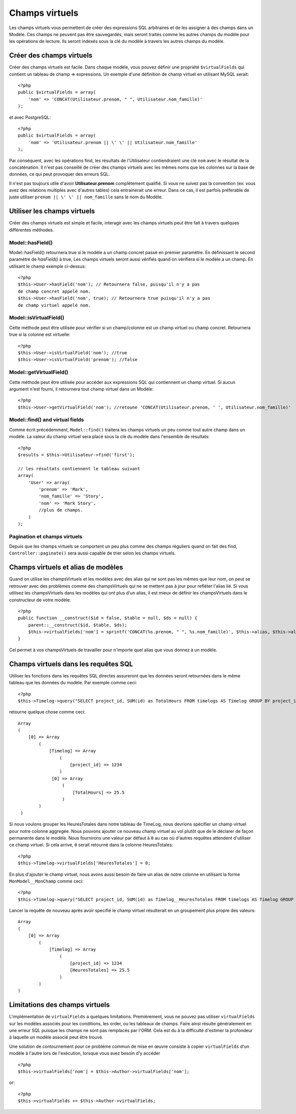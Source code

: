 Champs virtuels
###############

Les champs virtuels vous permettent de créer des expressions SQL arbitraires et 
de les assigner à des champs dans un Modèle. Ces champs ne peuvent pas être 
sauvegardés, mais seront traités comme les autres champs du modèle pour les
opérations de lecture. Ils seront indexés sous la clé du modèle à travers les 
autres champs du modèle.

Créer des champs virtuels
=========================

Créer des champs virtuels est facile. Dans chaque modèle, vous pouvez définir 
une propriété ``$virtualFields`` qui contient un tableau de champ =>
expressions. Un exemple d'une définition de champ virtuel en utilisant MySQL 
serait::

    <?php
    public $virtualFields = array(
        'nom' => 'CONCAT(Utilisateur.prenom, " ", Utilisateur.nom_famille)'
    );

et avec PostgreSQL::

    <?php
    public $virtualFields = array(
        'nom' => 'Utilisateur.prenom || \' \' || Utilisateur.nom_famille'
    );

Par conséquent, avec les opérations find, les résultats de l'Utilisateur 
contiendraient une clé ``nom`` avec le résultat de la concaténation. Il 
n'est pas conseillé de créer des champs virtuels avec les mêmes noms que 
les colonnes sur la base de données, ce qui peut provoquer des erreurs SQL.

Il n'est pas toujours utile d'avoir **Utilisateur.prenom** complètement 
qualifié. Si vous ne suivez pas la convention (ex: vous avez des relations 
multiples avec d'autres tables) cela entrainerait une erreur. Dans ce cas, 
il est parfois préferable de juste utiliser ``prenom || \' \' || nom_famille`` sans 
le nom du Modèle.

Utiliser les champs virtuels
============================

Créer des champs virtuels est simple et facile, interagir avec les 
champs virtuels peut être fait à travers quelques différentes méthodes.

Model::hasField()
-----------------

Model::hasField() retournera true si le modèle a un champ concret passé en 
premier paramètre. En définissant le second paramètre de `hasField()` à true, 
Les champs virtuels seront aussi vérifiés quand on vérifiera si le modèle a 
un champ.
En utilisant le champ exemple ci-dessus::

    <?php
    $this->User->hasField('nom'); // Retournera false, puisqu'il n'y a pas 
    de champ concret appelé nom.
    $this->User->hasField('nom', true); // Retournera true puisqu'il n'y a pas
    de champ virtuel appelé nom.

Model::isVirtualField()
-----------------------

Cette méthode peut être utilisée pour vérifier si un champ/colonne est un champ 
virtuel ou champ concret. Retournera true si la colonne est virtuelle::

    <?php
    $this->User->isVirtualField('nom'); //true
    $this->User->isVirtualField('prenom'); //false

Model::getVirtualField()
------------------------

Cette méthode peut être utilisée pour accéder aux expressions SQL qui 
contiennent un champ virtuel. Si aucun argument n'est fourni, il retournera 
tout champ virtuel dans un Modèle::

    <?php
    $this->User->getVirtualField('nom'); //retoune 'CONCAT(Utilisateur.prenom, ' ', Utilisateur.nom_famille)'

Model::find() and virtual fields
--------------------------------

Comme écrit précédemment, ``Model::find()`` traitera les champs virtuels un peu 
comme tout autre champ dans un modèle. La valeur du champ virtuel sera placé 
sous la clé du modèle dans l'ensemble de résultats::

    <?php
    $results = $this->Utilisateur->find('first');

    // les résultats contiennent le tableau suivant
    array(
        'User' => array(
            'prenom' => 'Mark',
            'nom_famille' => 'Story',
            'nom' => 'Mark Story',
            //plus de champs.
        )
    );

Pagination et champs virtuels
-----------------------------

Depuis que les champs virtuels se comportent un peu plus comme des champs 
réguliers quand on fait des find, ``Controller::paginate()`` sera aussi 
capable de trier selon les champs virtuels.

Champs virtuels et alias de modèles
===================================

Quand on utilise les champsVirtuels et les modèles avec des alias qui ne sont 
pas les mêmes que leur nom, on peut se retrouver avec des problèmes 
comme des champsVirtuels qui ne se mettent pas à jour pour refléter l'alias lié.
Si vous utilisez les champsVirtuels dans les modèles qui ont plus d'un alias,
il est mieux de définir les champsVirtuels dans le constructeur de votre 
modèle::

    <?php
    public function __construct($id = false, $table = null, $ds = null) {
        parent::__construct($id, $table, $ds);
        $this->virtualFields['nom'] = sprintf('CONCAT(%s.prenom, " ", %s.nom_famille)', $this->alias, $this->alias);
    }

Cel permet à vos champsVirtuels de travailler pour n'importe quel alias que 
vous donnez à un modèle.

Champs virtuels dans les requêtes SQL
=====================================

Utiliser les fonctions dans les requêtes SQL directes assureront que les 
données seront retournées dans le même tableau que les données du modèle.
Par exemple comme ceci::

    <?php
    $this->Timelog->query("SELECT project_id, SUM(id) as TotalHours FROM timelogs AS Timelog GROUP BY project_id;");

retourne quelque chose comme ceci::
	
   Array
   (
       [0] => Array
           (
               [Timelog] => Array
                   (
                       [project_id] => 1234
                   )
                [0] => Array
                    (
                        [TotalHours] => 25.5
                    )
           )
    )

Si nous voulons grouper les HeuresTotales dans notre tableau de TimeLog, nous 
devrions spécifier un champ virtuel pour notre colonne aggregée. Nous pouvons 
ajouter ce nouveau champ virtuel au vol plutôt que de le déclarer de façon 
permanente dans le modèle. Nous fournirons une valeur par défaut à ``0`` au cas 
où d'autres requêtes attendent d'utiliser ce champ virtuel.
Si cela arrive, ``0`` serait retourné dans la colonne HeuresTotales::

    <?php
    $this->Timelog->virtualFields['HeuresTotales'] = 0;

En plus d'ajouter le champ virtuel, nous avons aussi besoin de faire un alias 
de notre colonne en utilisant la forme ``MonModel__MonChamp`` comme ceci::

    <?php
    $this->Timelog->query("SELECT project_id, SUM(id) as Timelog__HeuresTotales FROM timelogs AS Timelog GROUP BY project_id;");

Lancer la requête de nouveau après avoir specifié le champ virtuel résulterait en 
un groupement plus propre des valeurs::

    Array
    (
        [0] => Array
            (
                [Timelog] => Array
                    (
                        [project_id] => 1234
                        [HeuresTotales] => 25.5
                    )
            )
    )
	
Limitations des champs virtuels
===============================

L'implémentation de ``virtualFields`` a quelques limitations. Premièrement, 
vous ne pouvez pas utiliser ``virtualFields`` sur les modèles associés pour 
les conditions, les order, ou les tableaux de champs. Faire ainsi résulte 
généralement en une erreur SQL puisque les champs ne sont pas remplacés par
l'ORM. Cela est du à la difficulté d'estimer la profondeur à laquelle un
modèle associé peut être trouvé.

Une solution de contournement pour ce problème commun de mise en œuvre 
consiste à copier ``virtualFields`` d'un modèle à l'autre lors de 
l'exécution, lorsque vous avez besoin d'y accéder ::

    <?php
    $this->virtualFields['nom'] = $this->Author->virtualFields['nom'];

or::

    <?php
    $this->virtualFields += $this->Author->virtualFields;

.. meta::
    :title lang=fr: Champs virtuels
    :keywords lang=fr: expressions sql,tableau de nom,champs du modèle,erreurs sql,champ virtuel,concatenation,nom du modèle,prénom nom
